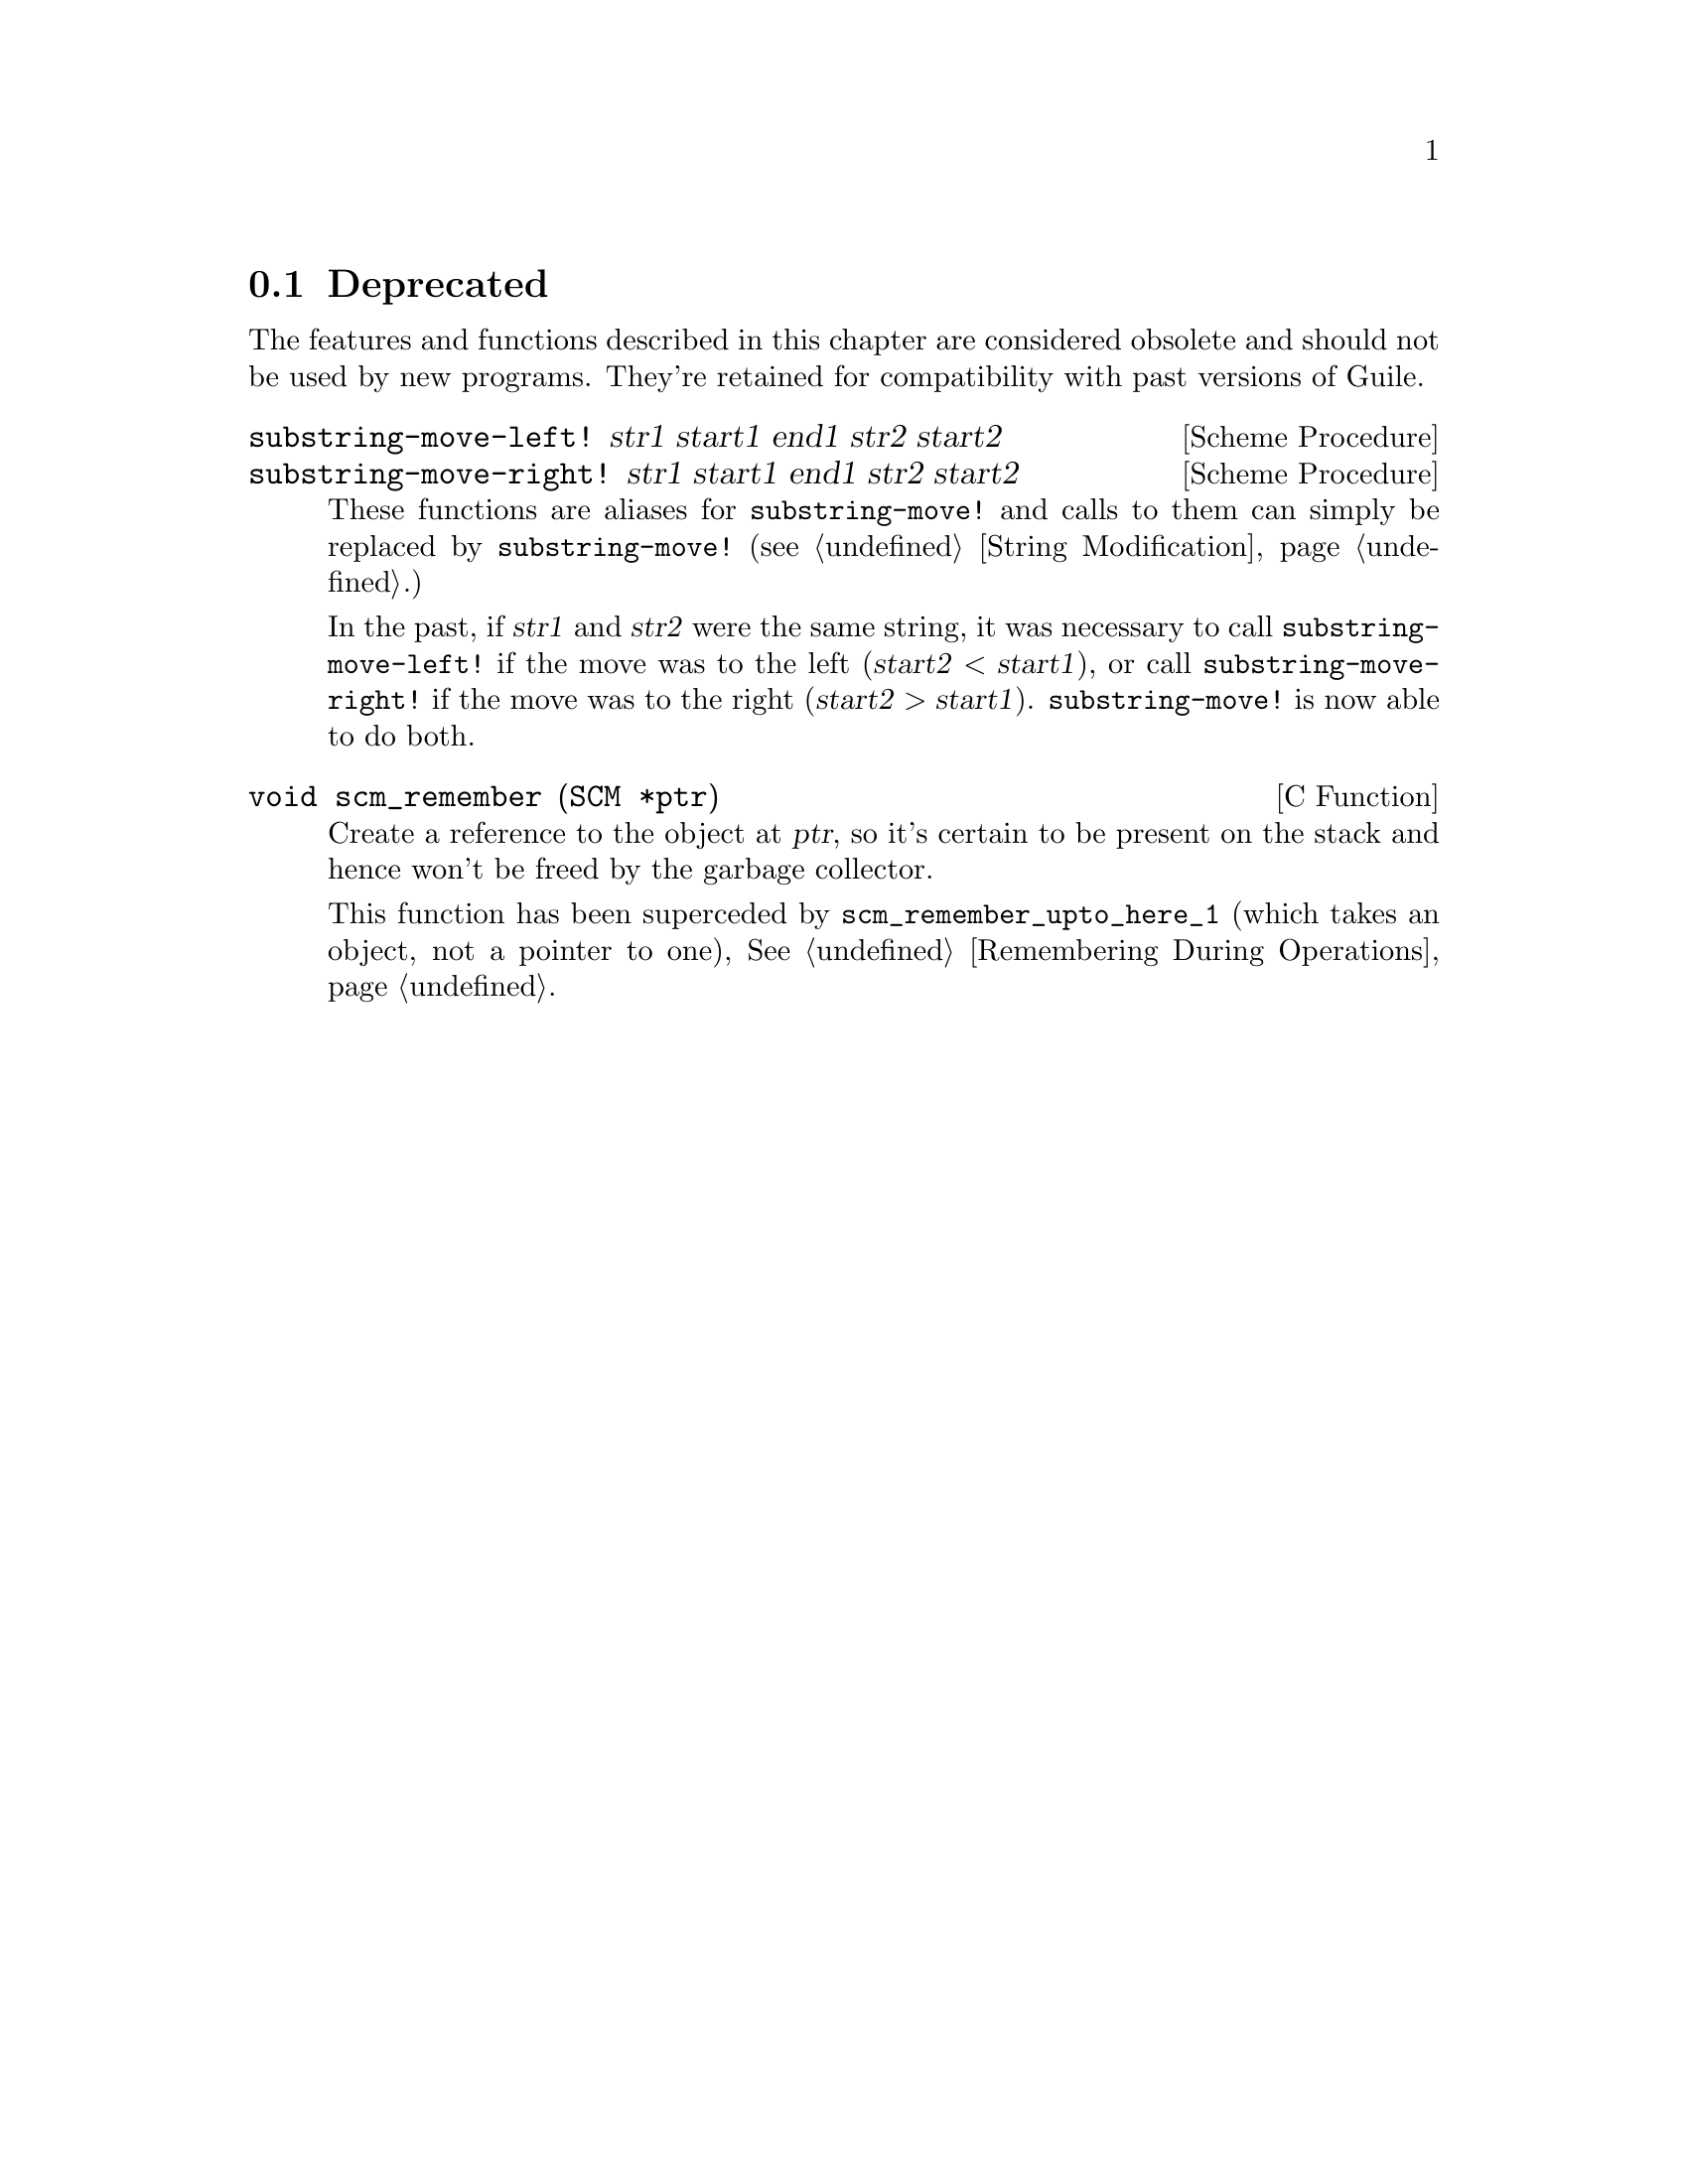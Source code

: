 @c -*-texinfo-*-
@c This is part of the GNU Guile Reference Manual.
@c Copyright (C)  1996, 1997, 2000, 2001, 2002, 2003, 2004
@c   Free Software Foundation, Inc.
@c See the file guile.texi for copying conditions.

@page
@node Deprecated
@section Deprecated

The features and functions described in this chapter are considered
obsolete and should not be used by new programs.  They're retained for
compatibility with past versions of Guile.

@deffn {Scheme Procedure} substring-move-left! str1 start1 end1 str2 start2
@deffnx {Scheme Procedure} substring-move-right! str1 start1 end1 str2 start2
These functions are aliases for @code{substring-move!} and calls to
them can simply be replaced by @code{substring-move!} (@pxref{String
Modification}.)

In the past, if @var{str1} and @var{str2} were the same string, it was
necessary to call @code{substring-move-left!} if the move was to the
left (@math{@var{start2} < @var{start1}}), or call
@code{substring-move-right!} if the move was to the right
(@math{@var{start2} > @var{start1}}).  @code{substring-move!} is now
able to do both.
@end deffn

@deftypefn {C Function} void scm_remember (SCM *ptr)
Create a reference to the object at @var{ptr}, so it's certain to be
present on the stack and hence won't be freed by the garbage
collector.

This function has been superceded by @code{scm_remember_upto_here_1}
(which takes an object, not a pointer to one), @xref{Remembering
During Operations}.
@end deftypefn


